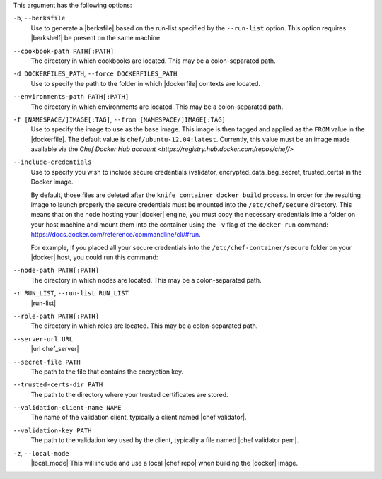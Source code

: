 .. The contents of this file are included in multiple topics.
.. This file describes a command or a sub-command for Knife.
.. This file should not be changed in a way that hinders its ability to appear in multiple documentation sets.


This argument has the following options:

``-b``, ``--berksfile``
   Use to generate a |berksfile| based on the run-list specified by the ``--run-list`` option. This option requires |berkshelf| be present on the same machine.

``--cookbook-path PATH[:PATH]``
   The directory in which cookbooks are located. This may be a colon-separated path.

``-d DOCKERFILES_PATH``, ``--force DOCKERFILES_PATH``
    Use to specify the path to the folder in which |dockerfile| contexts are located.

``--environments-path PATH[:PATH]``
   The directory in which environments are located. This may be a colon-separated path.

``-f [NAMESPACE/]IMAGE[:TAG]``, ``--from [NAMESPACE/]IMAGE[:TAG]``
   Use to specify the image to use as the base image. This image is then tagged and applied as the ``FROM`` value in the |dockerfile|.  The default value is ``chef/ubuntu-12.04:latest``. Currently, this value must be an image made available via the `Chef Docker Hub account <https://registry.hub.docker.com/repos/chef/>`

``--include-credentials``
    Use to specify you wish to include secure credentials (validator, encrypted_data_bag_secret, trusted_certs) in the Docker image.

    By default, those files are deleted after the ``knife container docker build`` process. In order for the resulting image to launch properly the secure credentials must be mounted into the ``/etc/chef/secure`` directory. This means that on the node hosting your |docker| engine, you must copy the necessary credentials into a folder on your host machine and mount them into the container using the ``-v`` flag of the ``docker run`` command: https://docs.docker.com/reference/commandline/cli/#run.

    For example, if you placed all your secure credentials into the ``/etc/chef-container/secure`` folder on your |docker| host, you could run this command:

    .. code-block:: bash
        $ docker run -d -v /etc/chef-container/secure:/etc/chef/secure:ro NAMESPACE/IMAGE

``--node-path PATH[:PATH]``
   The directory in which nodes are located. This may be a colon-separated path.

``-r RUN_LIST``, ``--run-list RUN_LIST``
   |run-list|

``--role-path PATH[:PATH]``
   The directory in which roles are located. This may be a colon-separated path.

``--server-url URL``
   |url chef_server|

``--secret-file PATH``
  The path to the file that contains the encryption key.

``--trusted-certs-dir PATH``
  The path to the directory where your trusted certificates are stored.

``--validation-client-name NAME``
   The name of the validation client, typically a client named |chef validator|.

``--validation-key PATH``
   The path to the validation key used by the client, typically a file named |chef validator pem|.

``-z``, ``--local-mode``
   |local_mode| This will include and use a local |chef repo| when building the |docker| image.
